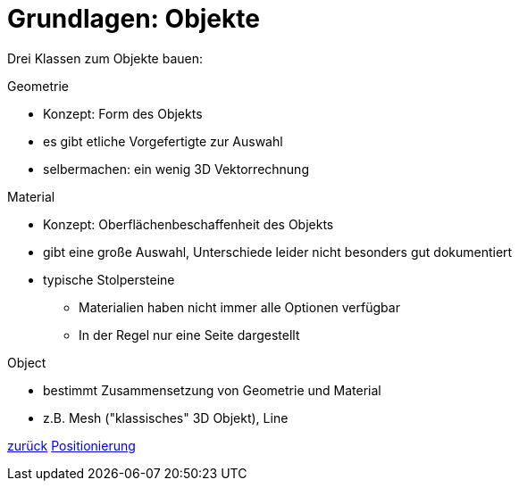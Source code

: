 = Grundlagen: Objekte

Drei Klassen zum Objekte bauen:

.Geometrie
* Konzept: Form des Objekts
* es gibt etliche Vorgefertigte zur Auswahl
* selbermachen: ein wenig 3D Vektorrechnung

.Material
* Konzept: Oberflächenbeschaffenheit des Objekts
* gibt eine große Auswahl, Unterschiede leider nicht besonders gut dokumentiert
* typische Stolpersteine
  - Materialien haben nicht immer alle Optionen verfügbar
  - In der Regel nur eine Seite dargestellt

.Object
* bestimmt Zusammensetzung von Geometrie und Material
* z.B. Mesh ("klassisches" 3D Objekt), Line

link:slide2.adoc[zurück]
link:slide4.adoc[Positionierung]
